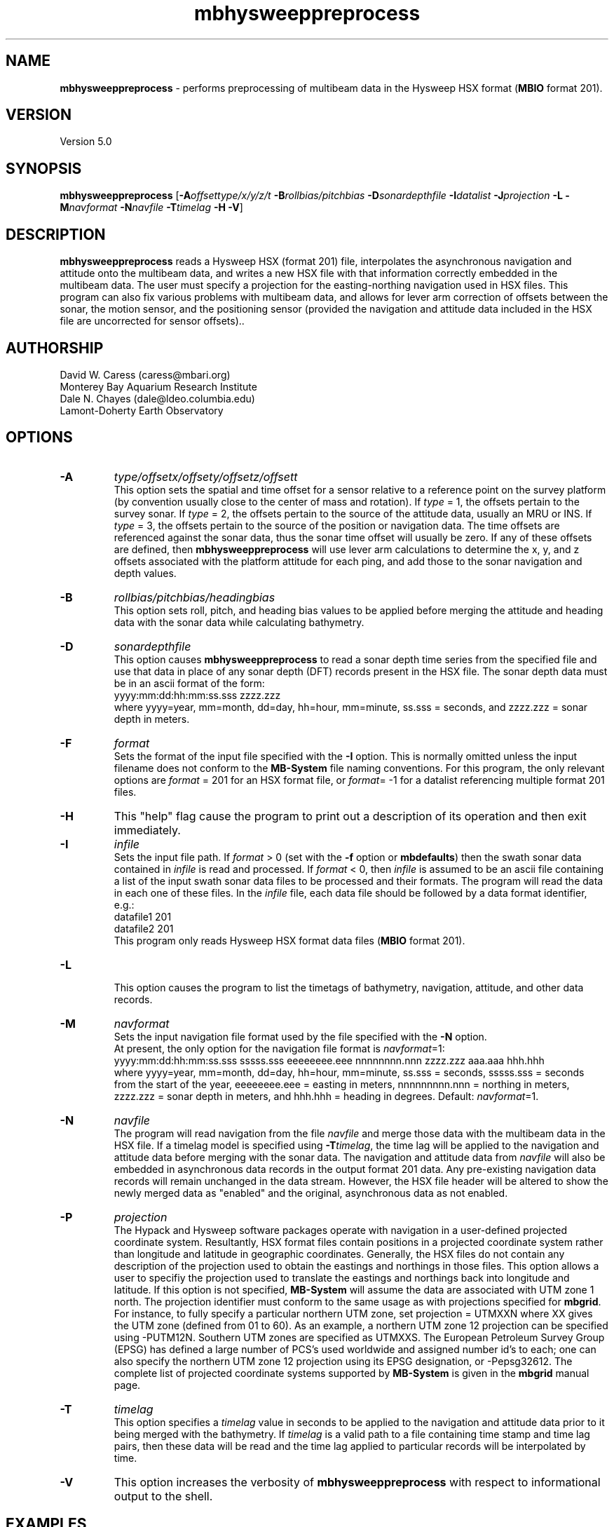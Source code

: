 .TH mbhysweeppreprocess 1 "9 January 2012" "MB-System 5.0" "MB-System 5.0"
.SH NAME
\fBmbhysweeppreprocess\fP - performs preprocessing of multibeam data 
in the Hysweep HSX format (\fBMBIO\fP format 201).

.SH VERSION
Version 5.0

.SH SYNOPSIS
\fBmbhysweeppreprocess\fP 
[\fB-A\fP\fIoffsettype/x/y/z/t\fP \fB-B\fP\fIrollbias/pitchbias\fP 
\fB-D\fP\fIsonardepthfile\fP \fB-I\fP\fIdatalist\fP 
\fB-J\fP\fIprojection\fP  \fB-L\fP 
\fB-M\fP\fInavformat\fP \fB-N\fP\fInavfile\fP 
\fB-T\fP\fItimelag\fP 
\fB-H\fP \fB-V\fP]

.SH DESCRIPTION
\fBmbhysweeppreprocess\fP reads a Hysweep HSX (format 201) file, interpolates the
asynchronous navigation and attitude onto the multibeam data,  
and writes a new HSX file with that information correctly embedded
in the multibeam data. The user must specify a projection for the easting-northing
navigation used in HSX files. This program can also fix various problems
with multibeam data, and allows for lever arm correction of offsets between the
sonar, the motion sensor, and the positioning sensor (provided the navigation
and attitude data included in the HSX file are uncorrected for sensor offsets)..

.SH AUTHORSHIP
David W. Caress (caress@mbari.org)
.br
  Monterey Bay Aquarium Research Institute
.br
Dale N. Chayes (dale@ldeo.columbia.edu)
.br
  Lamont-Doherty Earth Observatory

.SH OPTIONS
.TP
.B \-A
\fItype/offsetx/offsety/offsetz/offsett\fP
.br
This option sets the spatial and time offset for a sensor relative to a reference
point on the survey platform (by convention usually close to the center of mass and rotation).
If \fItype\fP = 1, the offsets pertain to the survey sonar. If \fItype\fP = 2, the offsets 
pertain to the source of the attitude data, usually an MRU or INS. If \fItype\fP = 3, the
offsets pertain to the source of the position or navigation data. The time offsets are 
referenced against the sonar data, thus the sonar time offset will usually be zero. If any
of these offsets are defined, then \fBmbhysweeppreprocess\fP will use lever arm calculations
to determine the x, y, and z offsets associated with the platform attitude for each ping, and
add those to the sonar navigation and depth values.
.TP
.B \-B
\fIrollbias/pitchbias/headingbias\fP
.br
This option sets roll, pitch, and heading bias values to be applied before merging the attitude
and heading data with the sonar data while calculating bathymetry. 
.TP
.B \-D
\fIsonardepthfile\fP
.br
This option causes \fBmbhysweeppreprocess\fP to read a sonar depth time series from the specified
file and use that data in place of any sonar depth (DFT) records present in the HSX file. The
sonar depth data must be in an ascii format of the form:
 	yyyy:mm:dd:hh:mm:ss.sss zzzz.zzz
.br
where yyyy=year, mm=month, dd=day, hh=hour, mm=minute, ss.sss = seconds, and zzzz.zzz = sonar depth in meters.
.TP
.B \-F
\fIformat\fP
.br
Sets the format of the input file specified with the \fB-I\fP option. This is normally omitted unless
the input filename does not conform to the \fBMB-System\fP file naming conventions. For this
program, the only relevant options are \fIformat\fP = 201 for an HSX format file, or 
\fIformat\fP= -1 for a datalist referencing multiple format 201 files.
.TP
.B \-H
This "help" flag cause the program to print out a description
of its operation and then exit immediately.
.TP
.B \-I
\fIinfile\fP
.br
Sets the input file path. If \fIformat\fP > 0 (set with the 
\fB-f\fP option or \fBmbdefaults\fP) then the swath sonar data contained in \fIinfile\fP 
is read and processed. If \fIformat\fP < 0, then \fIinfile\fP
is assumed to be an ascii file containing a list of the input swath sonar
data files to be processed and their formats.  The program will read 
the data in each one of these files.
In the \fIinfile\fP file, each
data file should be followed by a data format identifier, e.g.:
 	datafile1 201
 	datafile2 201
.br
This program only reads Hysweep HSX format data files (\fBMBIO\fP
format 201).
.TP
.B \-L
.br
This option causes the program to list the timetags of bathymetry,
navigation, attitude, and other data records.
.TP
.B \-M
\fInavformat\fP
.br
Sets the input navigation file format used by the file specified with the
\fB-N\fP option. 
 At present, the only option for the navigation file format is \fInavformat\fP=1:
 	yyyy:mm:dd:hh:mm:ss.sss sssss.sss eeeeeeee.eee nnnnnnnn.nnn zzzz.zzz aaa.aaa hhh.hhh
.br
where yyyy=year, mm=month, dd=day, hh=hour, mm=minute, ss.sss = seconds, sssss.sss = seconds
from the start of the year, eeeeeeee.eee = easting in meters, nnnnnnnnn.nnn = northing in
meters, zzzz.zzz = sonar depth in meters, and hhh.hhh = heading in degrees. 
Default: \fInavformat\fP=1.
.TP
.B \-N
\fInavfile\fP
.br
The program will read navigation from the file \fInavfile\fP 
and merge those data with the multibeam data in the HSX file. 
If a timelag model is specified using
\fB-T\fP\fItimelag\fP, the time lag will be applied to the navigation and
attitude data before merging with the sonar data. The navigation and attitude
data from \fInavfile\fP will also be embedded in asynchronous data records
in the output format 201 data. Any pre-existing navigation data records will
remain unchanged in the data stream. However, the HSX file header will be altered
to show the newly merged data as "enabled" and the original, asynchronous data
as not enabled.
.TP
.B \-P
\fIprojection\fP 
.br
The Hypack and Hysweep software packages operate with navigation in a user-defined
projected coordinate system. Resultantly, HSX format files contain positions in a
projected coordinate system rather than longitude and latitude in geographic 
coordinates. Generally, the HSX files do not contain any description of the projection
used to obtain the eastings and northings in those files. This option allows a
user to specifiy the projection used to translate the eastings and northings back
into longitude and latitude. If this option is not specified, \fBMB-System\fP will 
assume the data are associated with UTM zone 1 north. The projection identifier must
conform to the same usage as with projections specified for \fBmbgrid\fP. 
For  instance, to fully specify a particular northern UTM zone, set projection = UTMXXN 
where XX gives the UTM zone (defined from 01 to 60). As an example, a northern UTM 
zone 12 projection can be specified using -PUTM12N.  Southern UTM zones are specified as
UTMXXS. The European Petroleum Survey Group (EPSG) has defined a large number of PCS's 
used worldwide and assigned number id's to each; one can also specify the northern 
UTM zone 12 projection using its EPSG designation, or -Pepsg32612. The complete list
of projected coordinate systems supported by \fBMB-System\fP is given in the \fBmbgrid\fP
manual page.
.TP
.B \-T
\fItimelag\fP
.br
This option specifies a \fItimelag\fP value in seconds to be applied 
to the navigation and attitude data prior to it being merged with the 
bathymetry. If \fItimelag\fP is a valid path to a file containing time
stamp and time lag pairs, then these data will be read and the time lag
applied to particular records will be interpolated by time.
.TP
.B \-V
This option increases the verbosity of \fBmbhysweeppreprocess\fP with 
respect to informational output to the shell.

.SH EXAMPLES
Suppose that one has logged a set of five HSX files incorporating 
multibeam sonar data, navigation, attitude, heading, and altitude data,
but not sonar depth data, all from an ROV platform. Further suppose 
that a datalist file named datalist_hsx.mb-1 references those
files, and that a separate text file named  ROVnav.txt includes
an improved vehicle navigation, including the sonar depth. Finally,
suppose that the existing sensor offsets are known, but have not
been applied to any of the existing data
.br
In order to merge the better navigation and sonar depth before 
starting MB-System processing, do something like:
.br
 	mbhysweeppreprocess -I datalist_hsx.mb-1 \
 			-A1/0.42/2.005/-1.34/0.0 \
 			-A2/0.46/0.22/0.55/0.0 \
 			-A3/0.46/0.22/0.55/0.0 \
 			-PUTM01N -NROVnav.txt
.br
The program will output something like the following:
 	Data available for merging:
 	     Navigation (northing easting sonardepth altitude heading): 120959
 	     Sonar depth (sonardepth):                                  0
 	     Time lag:                                                  0
 
 	Offsets to be applied:
         	       X (m)   Y (m)   Z (m)   T (sec)
 	     Roll bias:       0.000
 	     Pitch bias:      0.000
 	     Heading bias:    0.000
 	     Sonar:    0.420    2.005   -1.340    0.000
 	     MRU:      0.420    2.005   -1.340    0.000
 	     Nav:      0.420    2.005   -1.340    0.000
 
 	Data records read from: 000_2004.HSX
 	     Positions (POS):                   2651
 	     Positions ignored (POS):           0
 	     Heading (GYR):                     19486
 	     Attitude (HCP):                    15752
 	     Echosounder (altitude) (EC1):      2651
 	     Dynamic draft (DFT):               0
 	     Raw multibeam (RMB):               24438
 	     Other:                             64978
 
 	Data records read from: 000_2048.HSX
 	     Positions (POS):                   2967
 	     Positions ignored (POS):           0
 	     Heading (GYR):                     21942
 	     Attitude (HCP):                    17771
 	     Echosounder (altitude) (EC1):      2967
 	     Dynamic draft (DFT):               0
 	     Raw multibeam (RMB):               25363
 	     Other:                             71010
 
 	Data records read from: 000_2138.HSX
 	     Positions (POS):                   2573
 	     Positions ignored (POS):           0
 	     Heading (GYR):                     18936
 	     Attitude (HCP):                    15307
 	     Echosounder (altitude) (EC1):      2573
 	     Dynamic draft (DFT):               0
 	     Raw multibeam (RMB):               23398
 	     Other:                             62787
 
 	Data records read from: 000_2221.HSX
 	     Positions (POS):                   2824
 	     Positions ignored (POS):           0
 	     Heading (GYR):                     20863
 	     Attitude (HCP):                    16907
 	     Echosounder (altitude) (EC1):      2824
 	     Dynamic draft (DFT):               0
 	     Raw multibeam (RMB):               23993
 	     Other:                             67411
 
 	Data records read from: 000_2308.HSX
 	     Positions (POS):                   2657
 	     Positions ignored (POS):           0
 	     Heading (GYR):                     19571
 	     Attitude (HCP):                    15818
 	     Echosounder (altitude) (EC1):      2657
 	     Dynamic draft (DFT):               0
 	     Raw multibeam (RMB):               24009
 	     Other:                             64712
 
 	Total data records read from: datalist_hsx.mb-1
 	     Positions (POS):                   13672
 	     Positions ignored (POS):           0
 	     Heading (GYR):                     100798
 	     Attitude (HCP):                    81555
 	     Echosounder (altitude) (EC1):      13672
 	     Dynamic draft (DFT):               0
 	     Raw multibeam (RMB):               121201
 	     Other:                             330898
 
 	Data records written to: 000_2004.mb201
 	     Positions (POS):                   2651
 	     Positions ignored (POS):           0
 	     Heading (GYR):                     19486
 	     Attitude (HCP):                    15752
 	     Echosounder (altitude) (EC1):      2651
 	     Dynamic draft (DFT):               0
 	     Raw multibeam (RMB):               24438
 	     Other:                             0
 
 	Data records written to: 000_2048.mb201
 	     Positions (POS):                   2967
 	     Positions ignored (POS):           0
 	     Heading (GYR):                     21942
 	     Attitude (HCP):                    17771
 	     Echosounder (altitude) (EC1):      2967
 	     Dynamic draft (DFT):               0
 	     Raw multibeam (RMB):               25363
 	     Other:                             0
 
 	Data records written to: 000_2138.mb201
 	     Positions (POS):                   2573
 	     Positions ignored (POS):           0
 	     Heading (GYR):                     18936
 	     Attitude (HCP):                    15307
 	     Echosounder (altitude) (EC1):      2573
 	     Dynamic draft (DFT):               0
 	     Raw multibeam (RMB):               23398
 	     Other:                             0
 
 	Data records written to: 000_2221.mb201
 	     Positions (POS):                   2824
 	     Positions ignored (POS):           0
 	     Heading (GYR):                     20863
 	     Attitude (HCP):                    16907
 	     Echosounder (altitude) (EC1):      2824
 	     Dynamic draft (DFT):               0
 	     Raw multibeam (RMB):               23993
 	     Other:                             0
 
 	Data records written to: 000_2308.mb201
 	     Positions (POS):                   2657
 	     Positions ignored (POS):           0
 	     Heading (GYR):                     19571
 	     Attitude (HCP):                    15818
 	     Echosounder (altitude) (EC1):      2657
 	     Dynamic draft (DFT):               0
 	     Raw multibeam (RMB):               24009
 	     Other:                             0
 
 	Total data records written from: datalist_hsx.mb-1
 	     Positions (POS):                   13672
 	     Positions ignored (POS):           0
 	     Heading (GYR):                     100798
 	     Attitude (HCP):                    81555
 	     Echosounder (altitude) (EC1):      13672
 	     Dynamic draft (DFT):               0
 	     Raw multibeam (RMB):               121201
 	     Other:                             0

.SH SEE ALSO
\fBmbsystem\fP(l), \fBmbformat\fP(l), \fBmbinfo\fP(l)

.SH BUGS
At this point, the HSX i/o module and preprocessor are only tested with a single
survey of R2Sonic data.

